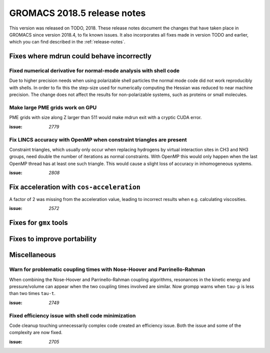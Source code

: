 GROMACS 2018.5 release notes
----------------------------

This version was released on TODO, 2018. These release notes document
the changes that have taken place in GROMACS since version 2018.4, to fix known
issues. It also incorporates all fixes made in version TODO and
earlier, which you can find described in the :ref:`release-notes`.

Fixes where mdrun could behave incorrectly
^^^^^^^^^^^^^^^^^^^^^^^^^^^^^^^^^^^^^^^^^^^^^^^^

Fixed numerical derivative for normal-mode analysis with shell code
"""""""""""""""""""""""""""""""""""""""""""""""""""""""""""""""""""

Due to higher precision needs when using polarizable shell particles
the normal mode code did not work reproducibly with shells. In order
to fix this the step-size used for numerically computing the Hessian
was reduced to near machine precision. The change does not affect
the results for non-polarizable systems, such as proteins or small
molecules.

Make large PME grids work on GPU
"""""""""""""""""""""""""""""""""""""""""""

PME grids with size along Z larger than 511 would make mdrun exit
with a cryptic CUDA error.

:issue: `2779`

Fix LINCS accuracy with OpenMP when constraint triangles are present
""""""""""""""""""""""""""""""""""""""""""""""""""""""""""""""""""""

Constraint triangles, which usually only occur when replacing hydrogens
by virtual interaction sites in CH3 and NH3 groups, need double the number
of iterations as normal constraints. With OpenMP this would only happen
when the last OpenMP thread has at least one such triangle. This would
cause a slight loss of accuracy in inhomogeneous systems.

:issue: `2808`

Fix acceleration with ``cos-acceleration``
^^^^^^^^^^^^^^^^^^^^^^^^^^^^^^^^^^^^^^^^^^

A factor of 2 was missing from the acceleration value, leading to incorrect
results when e.g. calculating viscosities.

:issue: `2572`

Fixes for ``gmx`` tools
^^^^^^^^^^^^^^^^^^^^^^^

Fixes to improve portability
^^^^^^^^^^^^^^^^^^^^^^^^^^^^

Miscellaneous
^^^^^^^^^^^^^

Warn for problematic coupling times with Nose-Hoover and Parrinello-Rahman
""""""""""""""""""""""""""""""""""""""""""""""""""""""""""""""""""""""""""

When combining the Nose-Hoover and Parrinello-Rahman coupling algorithms,
resonances in the kinetic energy and pressure/volume can appear when
the two coupling times involved are similar. Now grompp warns when ``tau-p``
is less than two times ``tau-t``.

:issue: `2749`

Fixed efficiency issue with shell code minimization
""""""""""""""""""""""""""""""""""""""""""""""""""""""""""""""

Code cleanup touching unnecessarily complex code created an efficiency
issue.  Both the issue and some of the complexity are now fixed.

:issue: `2705`


